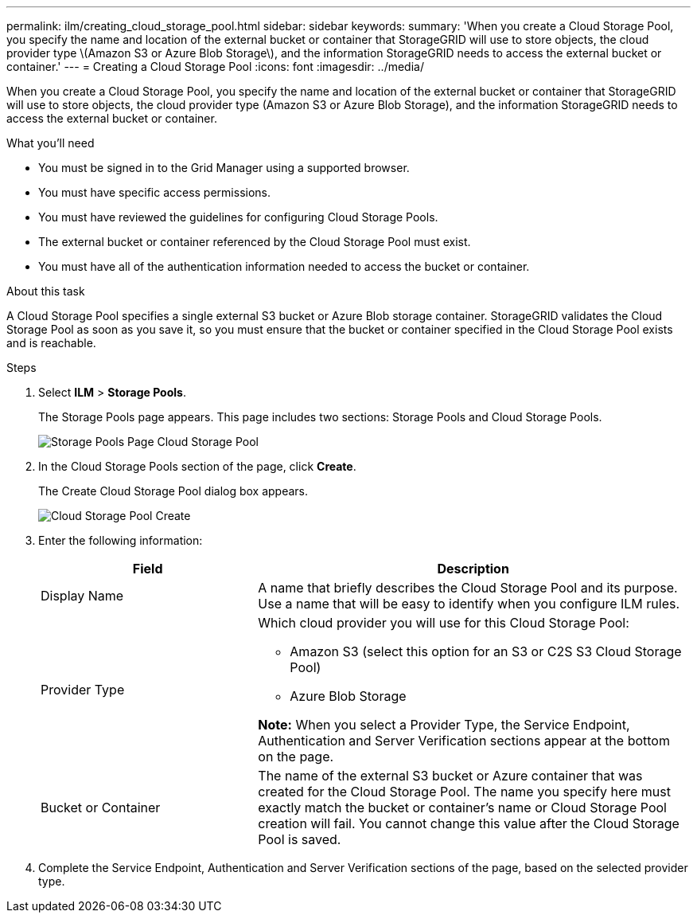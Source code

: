 ---
permalink: ilm/creating_cloud_storage_pool.html
sidebar: sidebar
keywords:
summary: 'When you create a Cloud Storage Pool, you specify the name and location of the external bucket or container that StorageGRID will use to store objects, the cloud provider type \(Amazon S3 or Azure Blob Storage\), and the information StorageGRID needs to access the external bucket or container.'
---
= Creating a Cloud Storage Pool
:icons: font
:imagesdir: ../media/

[.lead]
When you create a Cloud Storage Pool, you specify the name and location of the external bucket or container that StorageGRID will use to store objects, the cloud provider type (Amazon S3 or Azure Blob Storage), and the information StorageGRID needs to access the external bucket or container.

.What you'll need
* You must be signed in to the Grid Manager using a supported browser.
* You must have specific access permissions.
* You must have reviewed the guidelines for configuring Cloud Storage Pools.
* The external bucket or container referenced by the Cloud Storage Pool must exist.
* You must have all of the authentication information needed to access the bucket or container.

.About this task
A Cloud Storage Pool specifies a single external S3 bucket or Azure Blob storage container. StorageGRID validates the Cloud Storage Pool as soon as you save it, so you must ensure that the bucket or container specified in the Cloud Storage Pool exists and is reachable.

.Steps
. Select *ILM* > *Storage Pools*.
+
The Storage Pools page appears. This page includes two sections: Storage Pools and Cloud Storage Pools.
+
image::../media/storage_pools_page_cloud_storage_pool.png[Storage Pools Page Cloud Storage Pool]

. In the Cloud Storage Pools section of the page, click *Create*.
+
The Create Cloud Storage Pool dialog box appears.
+
image::../media/cloud_storage_pool_create.png[Cloud Storage Pool Create]

. Enter the following information:
+
[cols="1a,2a" options="header"]
|===
| Field| Description
a|
Display Name
a|
A name that briefly describes the Cloud Storage Pool and its purpose. Use a name that will be easy to identify when you configure ILM rules.
a|
Provider Type
a|
Which cloud provider you will use for this Cloud Storage Pool:

 ** Amazon S3 (select this option for an S3 or C2S S3 Cloud Storage Pool)
 ** Azure Blob Storage

*Note:* When you select a Provider Type, the Service Endpoint, Authentication and Server Verification sections appear at the bottom on the page.

a|
Bucket or Container
a|
The name of the external S3 bucket or Azure container that was created for the Cloud Storage Pool. The name you specify here must exactly match the bucket or container's name or Cloud Storage Pool creation will fail. You cannot change this value after the Cloud Storage Pool is saved.
|===

. Complete the Service Endpoint, Authentication and Server Verification sections of the page, based on the selected provider type.
